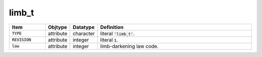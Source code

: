.. _data-schema-limb:

limb_t
======

.. list-table::
   :widths: 15 10 10 65
   :header-rows: 1

   * - Item
     - Objtype
     - Datatype
     - Definition
   * - :code:`TYPE`
     - attribute
     - character
     - literal :code:`'limb_t'`.
   * - :code:`REVISION`
     - attribute
     - integer
     - literal :code:`1`.
   * - :code:`law`
     - attribute
     - integer
     - limb-darkening law code.
